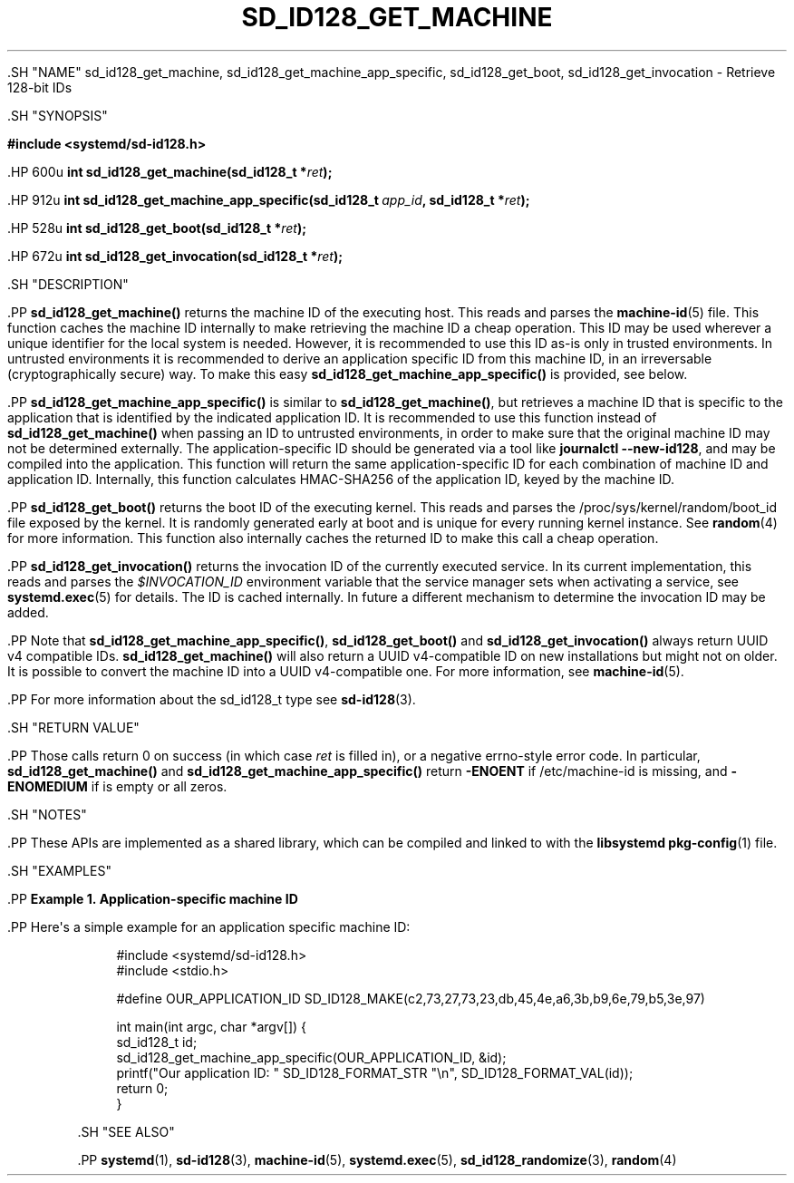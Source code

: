 '\" t
.TH "SD_ID128_GET_MACHINE" "3" "" "systemd 239" "sd_id128_get_machine"
.\" -----------------------------------------------------------------
.\" * Define some portability stuff
.\" -----------------------------------------------------------------
.\" ~~~~~~~~~~~~~~~~~~~~~~~~~~~~~~~~~~~~~~~~~~~~~~~~~~~~~~~~~~~~~~~~~
.\" http://bugs.debian.org/507673
.\" http://lists.gnu.org/archive/html/groff/2009-02/msg00013.html
.\" ~~~~~~~~~~~~~~~~~~~~~~~~~~~~~~~~~~~~~~~~~~~~~~~~~~~~~~~~~~~~~~~~~
.ie \n(.g .ds Aq \(aq
.el       .ds Aq '
.\" -----------------------------------------------------------------
.\" * set default formatting
.\" -----------------------------------------------------------------
.\" disable hyphenation
.nh
.\" disable justification (adjust text to left margin only)
.ad l
.\" -----------------------------------------------------------------
.\" * MAIN CONTENT STARTS HERE *
.\" -----------------------------------------------------------------


  

  

  .SH "NAME"
sd_id128_get_machine, sd_id128_get_machine_app_specific, sd_id128_get_boot, sd_id128_get_invocation \- Retrieve 128\-bit IDs


  .SH "SYNOPSIS"

    
      
.sp
.ft B
.nf
#include <systemd/sd\-id128\&.h>
.fi
.ft
.sp


      .HP \w'int\ sd_id128_get_machine('u
.BI "int sd_id128_get_machine(sd_id128_t\ *" "ret" ");"


      .HP \w'int\ sd_id128_get_machine_app_specific('u
.BI "int sd_id128_get_machine_app_specific(sd_id128_t\ " "app_id" ", sd_id128_t\ *" "ret" ");"


      .HP \w'int\ sd_id128_get_boot('u
.BI "int sd_id128_get_boot(sd_id128_t\ *" "ret" ");"


      .HP \w'int\ sd_id128_get_invocation('u
.BI "int sd_id128_get_invocation(sd_id128_t\ *" "ret" ");"


    
  

  .SH "DESCRIPTION"

    

    .PP
\fBsd_id128_get_machine()\fR
returns the machine ID of the executing host\&. This reads and parses the
\fBmachine-id\fR(5)
file\&. This function caches the machine ID internally to make retrieving the machine ID a cheap operation\&. This ID may be used wherever a unique identifier for the local system is needed\&. However, it is recommended to use this ID as\-is only in trusted environments\&. In untrusted environments it is recommended to derive an application specific ID from this machine ID, in an irreversable (cryptographically secure) way\&. To make this easy
\fBsd_id128_get_machine_app_specific()\fR
is provided, see below\&.


    .PP
\fBsd_id128_get_machine_app_specific()\fR
is similar to
\fBsd_id128_get_machine()\fR, but retrieves a machine ID that is specific to the application that is identified by the indicated application ID\&. It is recommended to use this function instead of
\fBsd_id128_get_machine()\fR
when passing an ID to untrusted environments, in order to make sure that the original machine ID may not be determined externally\&. The application\-specific ID should be generated via a tool like
\fBjournalctl \-\-new\-id128\fR, and may be compiled into the application\&. This function will return the same application\-specific ID for each combination of machine ID and application ID\&. Internally, this function calculates HMAC\-SHA256 of the application ID, keyed by the machine ID\&.


    .PP
\fBsd_id128_get_boot()\fR
returns the boot ID of the executing kernel\&. This reads and parses the
/proc/sys/kernel/random/boot_id
file exposed by the kernel\&. It is randomly generated early at boot and is unique for every running kernel instance\&. See
\fBrandom\fR(4)
for more information\&. This function also internally caches the returned ID to make this call a cheap operation\&.


    .PP
\fBsd_id128_get_invocation()\fR
returns the invocation ID of the currently executed service\&. In its current implementation, this reads and parses the
\fI$INVOCATION_ID\fR
environment variable that the service manager sets when activating a service, see
\fBsystemd.exec\fR(5)
for details\&. The ID is cached internally\&. In future a different mechanism to determine the invocation ID may be added\&.


    .PP
Note that
\fBsd_id128_get_machine_app_specific()\fR,
\fBsd_id128_get_boot()\fR
and
\fBsd_id128_get_invocation()\fR
always return UUID v4 compatible IDs\&.
\fBsd_id128_get_machine()\fR
will also return a UUID v4\-compatible ID on new installations but might not on older\&. It is possible to convert the machine ID into a UUID v4\-compatible one\&. For more information, see
\fBmachine-id\fR(5)\&.


    .PP
For more information about the
sd_id128_t
type see
\fBsd-id128\fR(3)\&.

  

  .SH "RETURN VALUE"

    

    .PP
Those calls return 0 on success (in which case
\fIret\fR
is filled in), or a negative errno\-style error code\&. In particular,
\fBsd_id128_get_machine()\fR
and
\fBsd_id128_get_machine_app_specific()\fR
return
\fB\-ENOENT\fR
if
/etc/machine\-id
is missing, and
\fB\-ENOMEDIUM\fR
if is empty or all zeros\&.

  

  .SH "NOTES"

  

  .PP
These APIs are implemented as a shared library, which can be compiled and linked to with the
\fBlibsystemd\fR\ \&\fBpkg-config\fR(1)
file\&.



  .SH "EXAMPLES"

    

    .PP
\fBExample\ \&1.\ \&Application\-specific machine ID\fR

      

      .PP
Here\*(Aqs a simple example for an application specific machine ID:


      
.sp
.if n \{\
.RS 4
.\}
.nf
#include <systemd/sd\-id128\&.h>
#include <stdio\&.h>

#define OUR_APPLICATION_ID SD_ID128_MAKE(c2,73,27,73,23,db,45,4e,a6,3b,b9,6e,79,b5,3e,97)

int main(int argc, char *argv[]) {
        sd_id128_t id;
        sd_id128_get_machine_app_specific(OUR_APPLICATION_ID, &id);
        printf("Our application ID: " SD_ID128_FORMAT_STR "\en", SD_ID128_FORMAT_VAL(id));
        return 0;
}
.fi
.if n \{\
.RE
.\}
.sp

    

  

  .SH "SEE ALSO"

    

    .PP
\fBsystemd\fR(1),
\fBsd-id128\fR(3),
\fBmachine-id\fR(5),
\fBsystemd.exec\fR(5),
\fBsd_id128_randomize\fR(3),
\fBrandom\fR(4)

  

